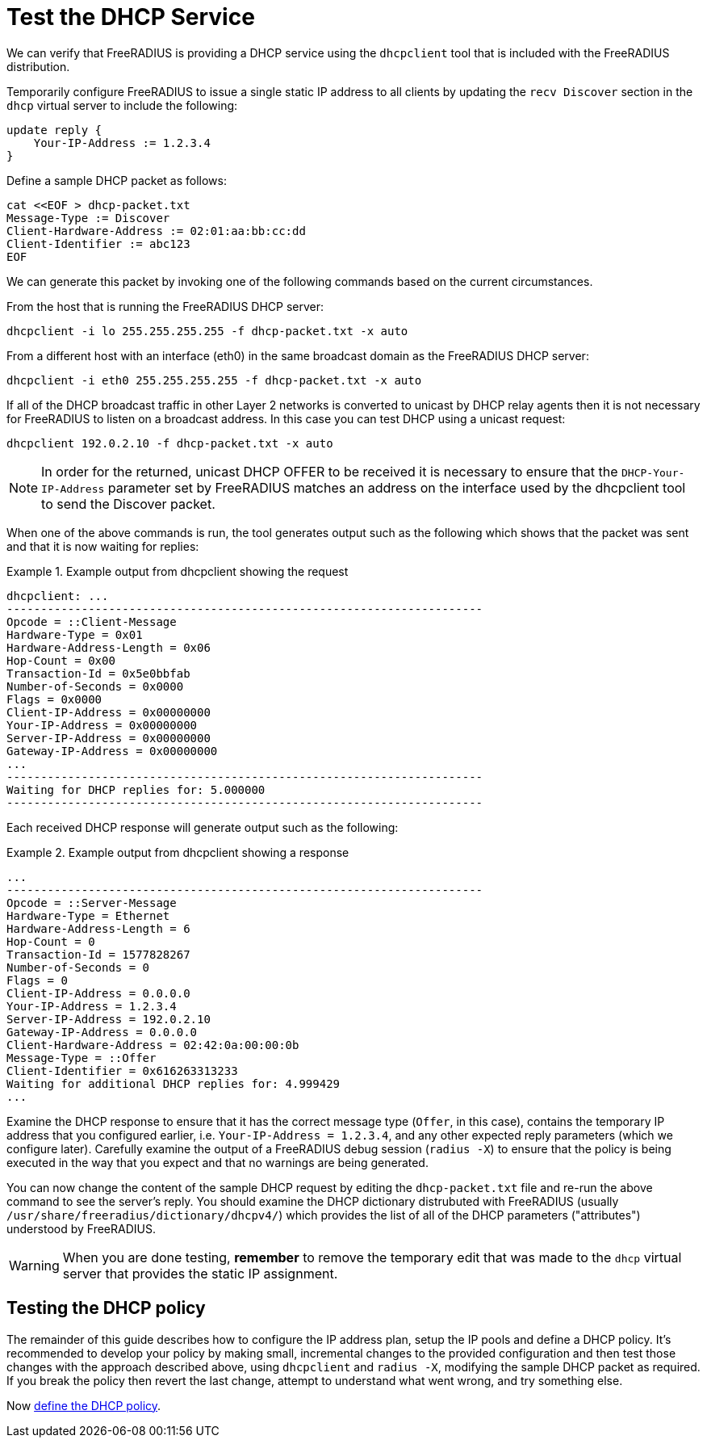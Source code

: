 = Test the DHCP Service

We can verify that FreeRADIUS is providing a DHCP service using the
`dhcpclient` tool that is included with the FreeRADIUS distribution.

Temporarily configure FreeRADIUS to issue a single static IP address to all
clients by updating the `recv Discover` section in the `dhcp` virtual
server to include the following:

[source,unlang]
----
update reply {
    Your-IP-Address := 1.2.3.4
}
----

Define a sample DHCP packet as follows:

[source,shell]
----
cat <<EOF > dhcp-packet.txt
Message-Type := Discover
Client-Hardware-Address := 02:01:aa:bb:cc:dd
Client-Identifier := abc123
EOF
----

We can generate this packet by invoking one of the following commands based
on the current circumstances.

From the host that is running the FreeRADIUS DHCP server:

[source,shell]
----
dhcpclient -i lo 255.255.255.255 -f dhcp-packet.txt -x auto
----

From a different host with an interface (eth0) in the same broadcast domain
as the FreeRADIUS DHCP server:

[source,shell]
----
dhcpclient -i eth0 255.255.255.255 -f dhcp-packet.txt -x auto
----

If all of the DHCP broadcast traffic in other Layer 2 networks is converted to
unicast by DHCP relay agents then it is not necessary for FreeRADIUS to listen
on a broadcast address. In this case you can test DHCP using a unicast request:

[source,shell]
----
dhcpclient 192.0.2.10 -f dhcp-packet.txt -x auto
----

[NOTE]
====
In order for the returned, unicast DHCP OFFER to be received it is necessary to
ensure that the `DHCP-Your-IP-Address` parameter set by FreeRADIUS matches an
address on the interface used by the dhcpclient tool to send the Discover
packet.
====

When one of the above commands is run, the tool generates output such as
the following which shows that the packet was sent and that it is now waiting
for replies:

.Example output from dhcpclient showing the request
===================================================
 dhcpclient: ...
 ----------------------------------------------------------------------
 Opcode = ::Client-Message
 Hardware-Type = 0x01
 Hardware-Address-Length = 0x06
 Hop-Count = 0x00
 Transaction-Id = 0x5e0bbfab
 Number-of-Seconds = 0x0000
 Flags = 0x0000
 Client-IP-Address = 0x00000000
 Your-IP-Address = 0x00000000
 Server-IP-Address = 0x00000000
 Gateway-IP-Address = 0x00000000
 ...
 ----------------------------------------------------------------------
 Waiting for DHCP replies for: 5.000000
 ----------------------------------------------------------------------
===================================================


Each received DHCP response will generate output such as the following:

.Example output from dhcpclient showing a response
==================================================
 ...
 ----------------------------------------------------------------------
 Opcode = ::Server-Message
 Hardware-Type = Ethernet
 Hardware-Address-Length = 6
 Hop-Count = 0
 Transaction-Id = 1577828267
 Number-of-Seconds = 0
 Flags = 0
 Client-IP-Address = 0.0.0.0
 Your-IP-Address = 1.2.3.4
 Server-IP-Address = 192.0.2.10
 Gateway-IP-Address = 0.0.0.0
 Client-Hardware-Address = 02:42:0a:00:00:0b
 Message-Type = ::Offer
 Client-Identifier = 0x616263313233
 Waiting for additional DHCP replies for: 4.999429
 ...
==================================================

Examine the DHCP response to ensure that it has the correct message type
(`Offer`, in this case), contains the temporary IP address that you
configured earlier, i.e. `Your-IP-Address = 1.2.3.4`, and any other
expected reply parameters (which we configure later). Carefully
examine the output of a FreeRADIUS debug session (`radius -X`) to ensure that
the policy is being executed in the way that you expect and that no warnings
are being generated.

You can now change the content of the sample DHCP request by editing the
`dhcp-packet.txt` file and re-run the above command to see the server's reply.
You should examine the DHCP dictionary distrubuted with FreeRADIUS (usually
`/usr/share/freeradius/dictionary/dhcpv4/`) which provides the list of all of the
DHCP parameters ("attributes") understood by FreeRADIUS.

[WARNING]
====
When you are done testing, **remember** to remove the temporary edit that was made to the `dhcp` virtual server that provides the static IP assignment.
====

== Testing the DHCP policy

The remainder of this guide describes how to configure the IP address plan,
setup the IP pools and define a DHCP policy. It's recommended to develop your policy by making small, incremental changes to the provided configuration and then test those changes with the approach described above, using `dhcpclient` and `radius -X`, modifying the sample DHCP packet as required. If you break the policy then revert the last change, attempt to understand what went wrong, and try something else.

Now xref:protocols/dhcp/policy.adoc[define the DHCP policy].

